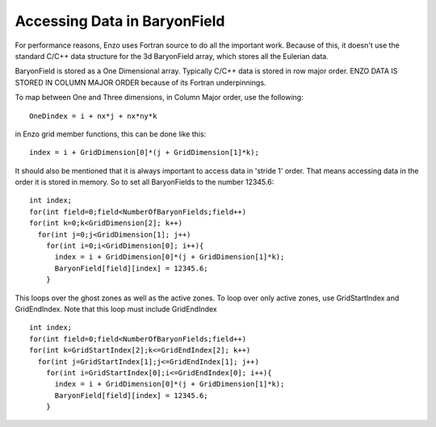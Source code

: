 Accessing Data in BaryonField
=============================

For performance reasons, Enzo uses Fortran source to do all the
important work. Because of this, it doesn't use the standard C/C++
data structure for the 3d BaryonField array, which stores all the
Eulerian data.

BaryonField is stored as a One Dimensional array. Typically C/C++
data is stored in row major order. ENZO DATA IS STORED IN COLUMN
MAJOR ORDER because of its Fortran underpinnings.

To map between One and Three dimensions, in Column Major order, use
the following:

::

    OneDindex = i + nx*j + nx*ny*k

in Enzo grid member functions, this can be done like this:

::

    index = i + GridDimension[0]*(j + GridDimension[1]*k);

It should also be mentioned that it is always important to access
data in 'stride 1' order. That means accessing data in the order it
is stored in memory. So to set all BaryonFields to the number
12345.6:

::

    int index;
    for(int field=0;field<NumberOfBaryonFields;field++)
    for(int k=0;k<GridDimension[2]; k++)
      for(int j=0;j<GridDimension[1]; j++)
        for(int i=0;i<GridDimension[0]; i++){
          index = i + GridDimension[0]*(j + GridDimension[1]*k);
          BaryonField[field][index] = 12345.6;
        }

This loops over the ghost zones as well as the active zones. To
loop over only active zones, use GridStartIndex and GridEndIndex.
Note that this loop must include GridEndIndex

::

    int index;
    for(int field=0;field<NumberOfBaryonFields;field++)
    for(int k=GridStartIndex[2];k<=GridEndIndex[2]; k++)
      for(int j=GridStartIndex[1];j<=GridEndIndex[1]; j++)
        for(int i=GridStartIndex[0];i<=GridEndIndex[0]; i++){
          index = i + GridDimension[0]*(j + GridDimension[1]*k);
          BaryonField[field][index] = 12345.6;
        }


